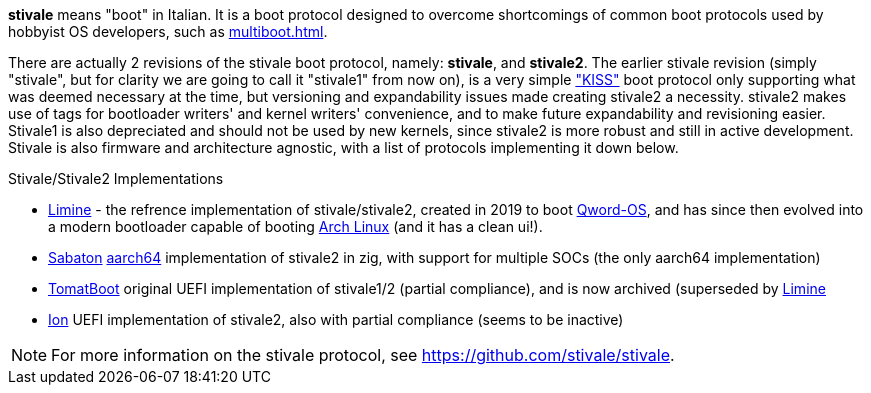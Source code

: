 *stivale* means "boot" in Italian. It is a boot protocol designed to overcome shortcomings of common boot protocols used by hobbyist OS developers, such as xref:multiboot.adoc[].

There are actually 2 revisions of the stivale boot protocol, namely: *stivale*, and *stivale2*. The earlier stivale revision (simply "stivale", but for clarity we are going to call it "stivale1" from now on), is a very simple https://en.wikipedia.org/wiki/KISS_principle["KISS"] boot protocol only supporting what was deemed necessary at the time, but versioning and expandability issues made creating stivale2 a necessity. stivale2 makes use of tags for bootloader writers' and kernel writers' convenience, and to make future expandability and revisioning easier. Stivale1 is also depreciated and should not be used by new kernels, since stivale2 is more robust and still in active development. Stivale is also firmware and architecture agnostic, with a list of protocols implementing it down below.

.Stivale/Stivale2 Implementations
* xref:limine.adoc[Limine] - the refrence implementation of stivale/stivale2, created in 2019 to boot https://github.com/qword-os/qword[Qword-OS], and has since then evolved into a modern bootloader capable of booting https://wiki.archlinux.org/title/Limine[Arch Linux] (and it has a clean ui!).
* https://github.com/FlorenceOS/Sabaton[Sabaton] xref:arm.adoc#AArch64[aarch64] implementation of stivale2 in zig, with support for multiple SOCs (the only aarch64 implementation)
* https://github.com/TomatOrg/TomatBoot[TomatBoot] original UEFI implementation of stivale1/2 (partial compliance), and is now archived (superseded by xref:limine.adoc[Limine]
* https://github.com/Andy-Python-Programmer/ion.git[Ion] UEFI implementation of stivale2, also with partial compliance (seems to be inactive)

NOTE: For more information on the stivale protocol, see https://github.com/stivale/stivale.

